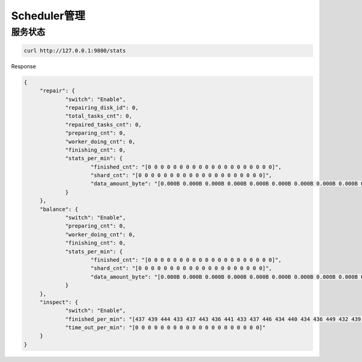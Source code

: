 Scheduler管理
===============


服务状态
--------
.. code-block:: bash

   curl http://127.0.0.1:9800/stats

Response

.. code-block:: json

   {
	"repair": {
		"switch": "Enable",
		"repairing_disk_id": 0,
		"total_tasks_cnt": 0,
		"repaired_tasks_cnt": 0,
		"preparing_cnt": 0,
		"worker_doing_cnt": 0,
		"finishing_cnt": 0,
		"stats_per_min": {
			"finished_cnt": "[0 0 0 0 0 0 0 0 0 0 0 0 0 0 0 0 0 0 0 0]",
			"shard_cnt": "[0 0 0 0 0 0 0 0 0 0 0 0 0 0 0 0 0 0 0 0]",
			"data_amount_byte": "[0.000B 0.000B 0.000B 0.000B 0.000B 0.000B 0.000B 0.000B 0.000B 0.000B 0.000B 0.000B 0.000B 0.000B 0.000B 0.000B 0.000B 0.000B 0.000B 0.000B]"
		}
	},
	"balance": {
		"switch": "Enable",
		"preparing_cnt": 0,
		"worker_doing_cnt": 0,
		"finishing_cnt": 0,
		"stats_per_min": {
			"finished_cnt": "[0 0 0 0 0 0 0 0 0 0 0 0 0 0 0 0 0 0 0 0]",
			"shard_cnt": "[0 0 0 0 0 0 0 0 0 0 0 0 0 0 0 0 0 0 0 0]",
			"data_amount_byte": "[0.000B 0.000B 0.000B 0.000B 0.000B 0.000B 0.000B 0.000B 0.000B 0.000B 0.000B 0.000B 0.000B 0.000B 0.000B 0.000B 0.000B 0.000B 0.000B 0.000B]"
		}
	},
	"inspect": {
		"switch": "Enable",
		"finished_per_min": "[437 439 444 433 437 443 436 441 433 437 446 434 440 434 436 449 432 439 435 195]",
		"time_out_per_min": "[0 0 0 0 0 0 0 0 0 0 0 0 0 0 0 0 0 0 0 0]"
	}
   }

